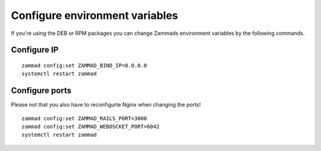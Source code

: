 Configure environment variables
*******************************

If you're using the DEB or RPM packages you can change Zammads environment variables by the following commands.

Configure IP
============

::

 zammad config:set ZAMMAD_BIND_IP=0.0.0.0
 systemctl restart zammad


Configure ports
===============

Please not that you also have to reconfigurte Nginx when changing the ports!

::

 zammad config:set ZAMMAD_RAILS_PORT=3000
 zammad config:set ZAMMAD_WEBOSCKET_PORT=6042
 systemctl restart zammad
